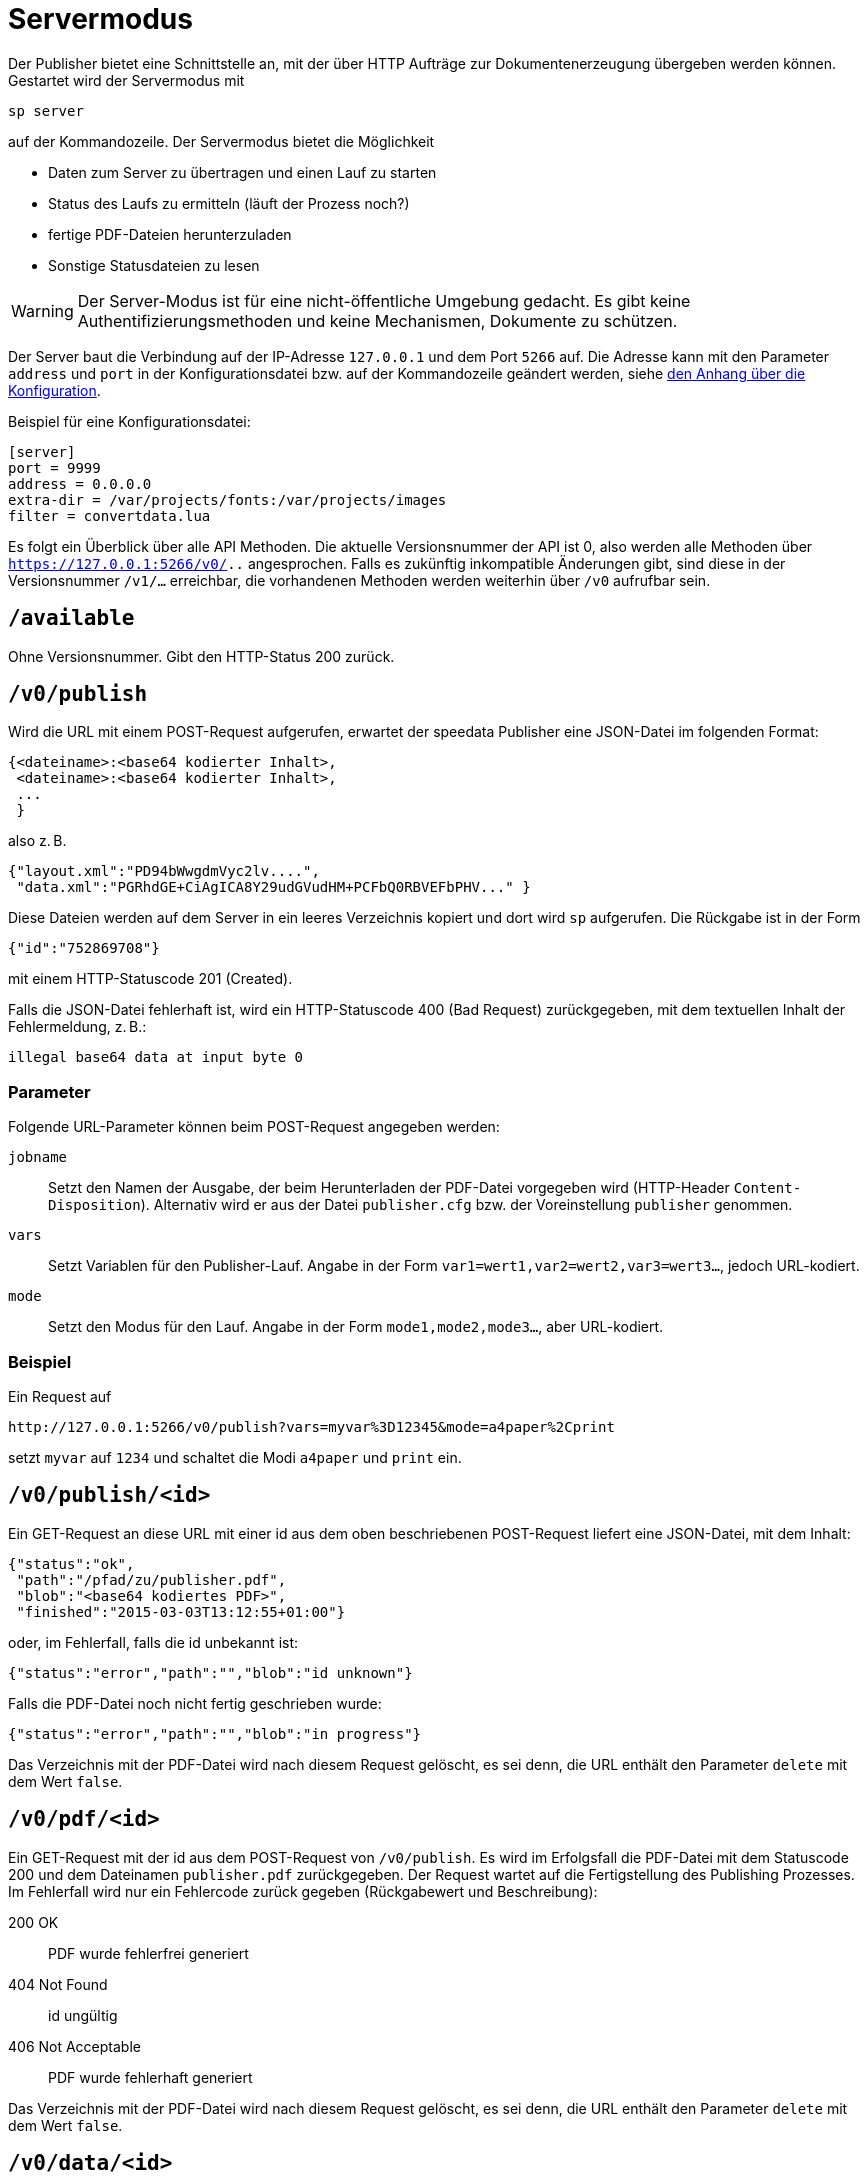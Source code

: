 [[ch-servermodus]]
= Servermodus

Der Publisher bietet eine Schnittstelle an, mit der über HTTP Aufträge zur Dokumentenerzeugung übergeben werden können. Gestartet wird der Servermodus mit

----
sp server
----

auf der Kommandozeile. Der Servermodus bietet die Möglichkeit

* Daten zum Server zu übertragen und einen Lauf zu starten
* Status des Laufs zu ermitteln (läuft der Prozess noch?)
* fertige PDF-Dateien herunterzuladen
* Sonstige Statusdateien zu lesen

WARNING: Der Server-Modus ist für eine nicht-öffentliche Umgebung gedacht. Es gibt keine Authentifizierungsmethoden und keine Mechanismen, Dokumente zu schützen.

Der Server baut die Verbindung auf der IP-Adresse `127.0.0.1` und dem Port `5266` auf.
Die Adresse kann mit den Parameter `address` und `port` in der Konfigurationsdatei bzw. auf der Kommandozeile geändert werden, siehe <<ch-konfiguration,den Anhang über die Konfiguration>>.

Beispiel für eine Konfigurationsdatei:

-------------------------------------------------------------------------------
[server]
port = 9999
address = 0.0.0.0
extra-dir = /var/projects/fonts:/var/projects/images
filter = convertdata.lua
-------------------------------------------------------------------------------


Es folgt ein Überblick über alle API Methoden.
Die aktuelle Versionsnummer der API ist 0, also werden alle Methoden über `https://127.0.0.1:5266/v0/..`  angesprochen.
Falls es zukünftig inkompatible Änderungen gibt, sind diese in der Versionsnummer `/v1/...` erreichbar, die vorhandenen Methoden werden weiterhin über `/v0` aufrufbar sein.


== `/available`

Ohne Versionsnummer.
Gibt den HTTP-Status 200 zurück.

== `/v0/publish`

Wird die URL mit einem POST-Request aufgerufen, erwartet der speedata Publisher eine JSON-Datei im folgenden Format:

-------------------------------------------------------------------------------
{<dateiname>:<base64 kodierter Inhalt>,
 <dateiname>:<base64 kodierter Inhalt>,
 ...
 }
-------------------------------------------------------------------------------

also z. B.

-------------------------------------------------------------------------------
{"layout.xml":"PD94bWwgdmVyc2lv....",
 "data.xml":"PGRhdGE+CiAgICA8Y29udGVudHM+PCFbQ0RBVEFbPHV..." }
-------------------------------------------------------------------------------

Diese Dateien werden auf dem Server in ein leeres Verzeichnis kopiert und dort wird `sp` aufgerufen.
Die Rückgabe ist in der Form

-------------------------------------------------------------------------------
{"id":"752869708"}
-------------------------------------------------------------------------------

mit einem HTTP-Statuscode 201 (Created).

Falls die JSON-Datei fehlerhaft ist, wird ein HTTP-Statuscode 400 (Bad
Request) zurückgegeben, mit dem textuellen Inhalt der Fehlermeldung, z. B.:

-------------------------------------------------------------------------------
illegal base64 data at input byte 0
-------------------------------------------------------------------------------

=== Parameter

Folgende URL-Parameter können beim POST-Request angegeben werden:

`jobname`::
  Setzt den Namen der Ausgabe, der beim Herunterladen der PDF-Datei vorgegeben wird (HTTP-Header `Content-Disposition`).
  Alternativ wird er aus der Datei `publisher.cfg` bzw. der Voreinstellung `publisher` genommen.

`vars`::
  Setzt Variablen für den Publisher-Lauf. Angabe in der Form `var1=wert1,var2=wert2,var3=wert3...`, jedoch URL-kodiert.

`mode`::
  Setzt den Modus für den Lauf. Angabe in der Form `mode1,mode2,mode3...`, aber URL-kodiert.


=== Beispiel

Ein Request auf

----
http://127.0.0.1:5266/v0/publish?vars=myvar%3D12345&mode=a4paper%2Cprint
----

setzt `myvar` auf `1234` und schaltet die Modi `a4paper` und `print` ein.


== `/v0/publish/<id>`

Ein GET-Request an diese URL mit einer id aus dem oben beschriebenen POST-Request liefert eine JSON-Datei, mit dem Inhalt:

[source, json]
-------------------------------------------------------------------------------
{"status":"ok",
 "path":"/pfad/zu/publisher.pdf",
 "blob":"<base64 kodiertes PDF>",
 "finished":"2015-03-03T13:12:55+01:00"}
-------------------------------------------------------------------------------


oder, im Fehlerfall, falls die id unbekannt ist:

[source, json]
-------------------------------------------------------------------------------
{"status":"error","path":"","blob":"id unknown"}
-------------------------------------------------------------------------------

Falls die PDF-Datei noch nicht fertig geschrieben wurde:

[source, json]
-------------------------------------------------------------------------------
{"status":"error","path":"","blob":"in progress"}
-------------------------------------------------------------------------------


Das Verzeichnis mit der PDF-Datei wird nach diesem Request gelöscht, es sei denn, die URL enthält den Parameter `delete` mit dem Wert `false`.

== `/v0/pdf/<id>`

Ein GET-Request mit der id aus dem POST-Request von `/v0/publish`. Es wird im Erfolgsfall die PDF-Datei mit dem Statuscode 200 und dem Dateinamen `publisher.pdf` zurückgegeben. Der Request wartet auf die Fertigstellung des Publishing Prozesses. Im Fehlerfall wird nur ein Fehlercode zurück gegeben (Rückgabewert und Beschreibung):

200 OK::
   PDF wurde fehlerfrei generiert

404 Not Found::
   id ungültig

406  Not Acceptable::
   PDF wurde fehlerhaft generiert

Das Verzeichnis mit der PDF-Datei wird nach diesem Request gelöscht, es sei denn, die URL enthält den Parameter `delete` mit dem Wert `false`.

== `/v0/data/<id>`

Liefert die Daten-Datei, die vorab auf den Server kopiert wurde. Das Format kann über den URL-Parameter `format` angegeben werden, zum Beispiel `\http://127.0.0.1:5266/v0/data/1347678770?format=base64`:


`json` oder `JSON`::
   Liefert eine JSON-Datei im Format `{"contents":"<XML Text>"}`

`base64`::
   Ergibt eine XML Datei, die base64 kodiert ist (`PGRhdGE+CiAgICA8....hPgo=`)

(keine Angabe)::
   Schreibt eine XML Datei (`<data>...</data>`)




== `/v0/layout/<id>`
Liefert das Layout XML, die vorab auf den Server kopiert wurde. Das Format kann über den URL-Parameter `format` angegeben werden. Beispiel wie oben.

`json` oder `JSON`::
   Liefert eine JSON-Datei im Format `{"contents":"<XML Text>"}`

`base64`::
   Ergibt eine XML Datei, die base64 kodiert ist (`PGRhdGE+CiAgICA8....hPgo=`)

(keine Angabe)::
   Schreibt eine XML Datei (`<Layout>...</Layout>`)



== `/v0/statusfile/<id>`

Liefert die Datei `publisher.status`, die durch den Lauf erzeugt wurde. Das Format kann über den URL-Parameter `format` angegeben werden, (Beispiel wie unter `/v0/data/<id>`).

`json` oder `JSON`::
   Liefert eine JSON-Datei im Format `{"contents":"<XML Text>"}`

`base64`::
   Ergibt eine XML Datei, die base64 kodiert ist (`PGRhdGE+CiAgICA8....hPgo=`)

(keine Angabe)::
   Schreibt eine XML Datei (`<Status>...</Status>`)


== `/v0/status`

Liefert den Status aller Publishing-Läufe zurück, die mit `/v0/publish` gestartet wurden.

Die zurückgegebene JSON-Datei hat das folgende Format:

[source, json]
--------
{
  "1997009134": {
    "errorstatus": "ok",
    "result": "finished",
    "message": "no errors found",
    "finished": "2016-05-23T11:14:14+02:00"
  },
  "1997329145": {
    "errorstatus": "ok",
    "result": "finished",
    "message": "no errors found",
    "finished": "2016-05-23T11:14:14+02:00"
  }
}
--------


Die einzelnen Felder haben dieselbe Bedeutung wie unter `/v0/status/<id>` beschrieben.

== `/v0/status/<id>`

Ermittelt den Status des Publisher-Laufs, der per POST-Request an `/v0/publish` gesendet wurde.

Die zurückgegebene JSON Datei hat folgende Schlüssel:

`errorstatus`::
   Ist die Anfrage gültig? Mögliche Antworten `error` und `ok`. Wenn `error`, dann enthält der Schlüssel `message` den Grund für den Fehler, das Feld `result` ist in dem Fall ohne Bedeutung. Wenn `ok`, dann enthält das Feld `result` den Wert `not finished`, falls die PDF-Datei noch nicht erzeugt wurde.

`result`::
   Nach der Erzeugung der PDF-Datei enthält das Feld `result` den Wert `failed`, falls bei der PDF-Erzeugung Fehler aufgetreten sind, `not finished`, falls der Publishing-Prozess noch fortdauert, ansonsten `ok`.

`message`::
   Enthält eine informelle Nachricht zum Ergebnis. Bsp. `no errors found` oder `2 errors occurred during publishing run`.

`finished`::
   Enthält den Zeitstempel, zu dem das PDF fertig gestellt wurde. Format entspricht RFC3339, zum Beispiel `2015-12-25T12:03:04+01:00`.

== `/v0/delete/<id>`

GET: Löscht das Verzeichnis mit dieser id. Gibt 200 zurück, wenn die id vorhanden ist, 404 falls nicht.


// EOF

